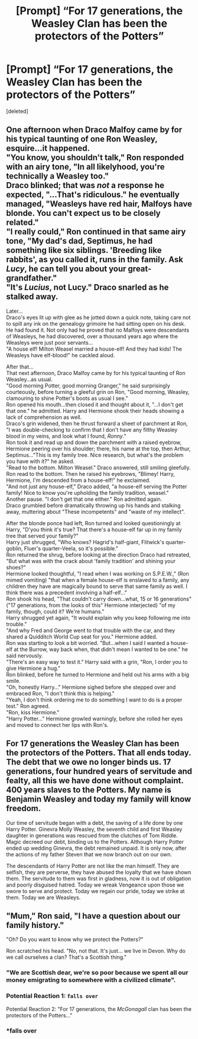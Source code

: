 #+TITLE: [Prompt] “For 17 generations, the Weasley Clan has been the protectors of the Potters”

* [Prompt] “For 17 generations, the Weasley Clan has been the protectors of the Potters”
:PROPERTIES:
:Score: 53
:DateUnix: 1532903761.0
:DateShort: 2018-Jul-30
:FlairText: Prompt
:END:
[deleted]


** One afternoon when Draco Malfoy came by for his typical taunting of one Ron Weasley, esquire...it happened.\\
"You know, you shouldn't talk," Ron responded with an airy tone, "In all likelyhood, you're technically a Weasley too."\\
Draco blinked; that was /not/ a response he expected, "...That's ridiculous." he eventually managed, "Weasleys have red hair, Malfoys have blonde. You can't expect us to be closely related."\\
"I really could," Ron continued in that same airy tone, "My dad's dad, Septimus, he had something like six siblings. 'Breeding like rabbits', as you called it, runs in the family. Ask /Lucy/, he can tell you about your great-grandfather."\\
"It's /Lucius/, not Lucy." Draco snarled as he stalked away.

Later...\\
Draco's eyes lit up with glee as he jotted down a quick note, taking care not to spill any ink on the genealogy grimoire he had sitting open on his desk.\\
He had found it. Not only had he proved that no Malfoys were descendants of Weasleys, he had discovered, over a thousand years ago where the Weasleys were just poor servants...\\
"A house elf! Milton Weasel married a house-elf! And they had kids! The Weasleys have elf-blood!" he cackled aloud.

After that...\\
That next afternoon, Draco Malfoy came by for his typical taunting of Ron Weasley...as usual.\\
"Good morning Potter, good morning Granger," he said surprisingly courteously, before turning a gleeful grin on Ron, "Good morning, Weasley, clamouring to shine Potter's boots as usual I see."\\
Ron opened his mouth...then closed it and thought about it, "...I don't get that one." he admitted. Harry and Hermione shook their heads showing a lack of comprehension as well.\\
Draco's grin widened, then he thrust forward a sheet of parchment at Ron, "I was double-checking to confirm that I don't have any filthy Weasley blood in my veins, and look what I found, /Ronny/."\\
Ron took it and read up and down the parchment with a raised eyebrow, Hermione peering over his shoulder; there, his name at the top, then Arthur, Septimus..."This is my family tree. Nice research, but what's the problem you have with it?" he asked.\\
"Read to the bottom. Milton Weasel." Draco answered, still smiling gleefully.\\
Ron read to the bottom. Then he raised his eyebrows, "Blimey! Harry, Hermione, I'm descended from a house-elf!" he exclaimed.\\
"And not just any house-elf," Draco added, "a house-elf serving the Potter family! Nice to know you're upholding the family tradition, weasel."\\
Another pause. "I don't get that one either." Ron admitted again.\\
Draco grumbled before dramatically throwing up his hands and stalking away, muttering about "These incompetents" and "waste of my intellect".

After the blonde ponce had left, Ron turned and looked questioningly at Harry, "D'you think it's true? That there's a house-elf far up in my family tree that served your family?"\\
Harry just shrugged, "Who knows? Hagrid's half-giant, Flitwick's quarter-goblin, Fluer's quarter-Veela, so it's possible."\\
Ron returned the shrug, before looking at the direction Draco had retreated, "But what was with the crack about 'family tradition' and shining your shoes?"\\
Hermione looked thoughtful, "I read when I was working on S.P.E.W.," (Ron mimed vomiting) "that when a female house-elf is enslaved to a family, any children they have are magically bound to serve that same family as well. I think there was a precedent involving a half-elf..."\\
Ron shook his head, "That couldn't carry down...what, 15 or 16 generations" ("17 generations, from the looks of this" Hermione interjected) "of my family, though, could it? We're humans."\\
Harry shrugged yet again, "It would explain why you keep following me into trouble."\\
"And why Fred and George went to that trouble with the car, and they shared a Quidditch World Cup seat for you." Hermione added.\\
Ron was starting to look a bit worried. "But...when I said I wanted a house-elf at the Burrow, way back when, that didn't mean I wanted to be one." he said nervously.\\
"There's an easy way to test it." Harry said with a grin, "Ron, I order you to give Hermione a hug."\\
Ron blinked, before he turned to Hermione and held out his arms with a big smile.\\
"Oh, honestly Harry..." Hermione sighed before she stepped over and embraced Ron, "I don't think this is helping."\\
"Yeah, I don't think ordering me to do something I want to do is a proper test." Ron agreed.\\
"Ron, kiss Hermione."\\
"Harry Potter..." Hermione growled warningly, before she rolled her eyes and moved to connect her lips with Ron's.
:PROPERTIES:
:Author: Avaday_Daydream
:Score: 39
:DateUnix: 1532922011.0
:DateShort: 2018-Jul-30
:END:


** For 17 generations the Weasley Clan has been the protectors of the Potters. That all ends today. The debt that we owe no longer binds us. 17 generations, four hundred years of servitude and fealty, all this we have done without complaint. 400 years slaves to the Potters. My name is Benjamin Weasley and today my family will know freedom.

Our time of servitude began with a debt, the saving of a life done by one Harry Potter. Ginevra Molly Weasley, the seventh child and first Weasley daughter in generations was rescued from the clutches of Tom Riddle. Magic decreed our debt, binding us to the Potters. Although Harry Potter ended up wedding Ginevra, the debt remained unpaid. It is only now, after the actions of my father Steven that we now branch out on our own.

The descendants of Harry Potter are not like the man himself. They are selfish, they are perverse, they have abused the loyalty that we have shown them. The servitude to them was first in gladness, now it is out of obligation and poorly disguised hatred. Today we wreak Vengeance upon those we swore to serve and protect. Today we regain our pride, today we strike at them. Today we are Weasleys.
:PROPERTIES:
:Author: moomoogoat
:Score: 76
:DateUnix: 1532907371.0
:DateShort: 2018-Jul-30
:END:


** "Mum," Ron said, "I have a question about our family history."

"Oh? Do you want to know why we protect the Potters?"

Ron scratched his head. "No, not that. It's just... we live in Devon. Why do we call ourselves a clan? That's a Scottish thing."
:PROPERTIES:
:Author: Taure
:Score: 11
:DateUnix: 1533022402.0
:DateShort: 2018-Jul-31
:END:

*** "We are Scottish dear, we're so poor because we spent all our money emigrating to somewhere with a civilized climate".
:PROPERTIES:
:Author: HiddenAltAccount
:Score: 5
:DateUnix: 1533075167.0
:DateShort: 2018-Aug-01
:END:


*** Potential Reaction 1: ~falls over~

Potential Reaction 2: "For 17 generations, the /McGonagall/ clan has been the protectors of the Potters..."
:PROPERTIES:
:Author: Avaday_Daydream
:Score: 2
:DateUnix: 1533042773.0
:DateShort: 2018-Jul-31
:END:


*** *falls over
:PROPERTIES:
:Author: Kittencakepop
:Score: 1
:DateUnix: 1533067459.0
:DateShort: 2018-Aug-01
:END:

